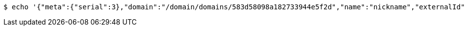 [source,bash,subs="attributes"]
----
$ echo '{"meta":{"serial":3},"domain":"/domain/domains/583d58098a182733944e5f2d","name":"nickname","externalId":"field-01","type":"string"}' | http --auth '583d580a8a182733944e5f2e:4212' PUT 'http://{serverHost}:{port}/domain/fields/583d580a8a182733944e5f30' 'Accept:application/hal+json' 'Content-Type:application/json;charset=UTF-8'
----